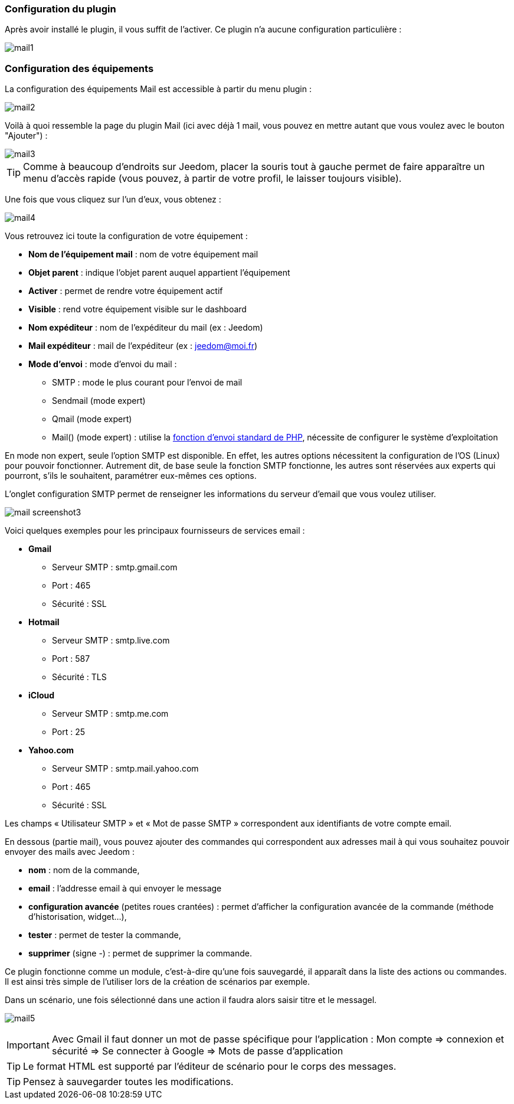 === Configuration du plugin

Après avoir installé le plugin, il vous suffit de l'activer. Ce plugin n'a aucune configuration particulière : 

image::../images/mail1.PNG[]

=== Configuration des équipements

La configuration des équipements Mail est accessible à partir du menu plugin : 

image::../images/mail2.PNG[]

Voilà à quoi ressemble la page du plugin Mail (ici avec déjà 1 mail, vous pouvez en mettre autant que vous voulez avec le bouton "Ajouter") : 

image::../images/mail3.PNG[]

[TIP]
Comme à beaucoup d'endroits sur Jeedom, placer la souris tout à gauche permet de faire apparaître un menu d'accès rapide (vous pouvez, à partir de votre profil, le laisser toujours visible).

Une fois que vous cliquez sur l'un d'eux, vous obtenez : 

image::../images/mail4.PNG[]

Vous retrouvez ici toute la configuration de votre équipement : 

* *Nom de l'équipement mail* : nom de votre équipement mail
* *Objet parent* : indique l'objet parent auquel appartient l'équipement
* *Activer* : permet de rendre votre équipement actif
* *Visible* : rend votre équipement visible sur le dashboard
* *Nom expéditeur* : nom de l'expéditeur du mail (ex : Jeedom)
* *Mail expéditeur* : mail de l'expéditeur (ex : jeedom@moi.fr)
* *Mode d'envoi* : mode d'envoi du mail : 
** SMTP : mode le plus courant pour l'envoi de mail
** Sendmail (mode expert)
** Qmail (mode expert)
** Mail() (mode expert) : utilise la http://fr.php.net/manual/fr/function.mail.php[fonction d'envoi standard de PHP, window="_blank"], nécessite de configurer le système d'exploitation


En mode non expert, seule l'option SMTP est disponible. En effet, les autres options nécessitent la configuration de l'OS (Linux) pour pouvoir fonctionner. Autrement dit, de base seule la fonction SMTP fonctionne, les autres sont réservées aux experts qui pourront, s'ils le souhaitent, paramétrer eux-mêmes ces options.

L’onglet configuration SMTP permet de renseigner les informations du serveur d’email que vous voulez utiliser.

image:../images/mail_screenshot3.jpg[]

Voici quelques exemples pour les principaux fournisseurs de services email :

- *Gmail*
* Serveur SMTP : smtp.gmail.com
* Port : 465
* Sécurité : SSL
- *Hotmail*
* Serveur SMTP : smtp.live.com
* Port : 587
* Sécurité : TLS
- *iCloud*
* Serveur SMTP : smtp.me.com
* Port : 25
- *Yahoo.com*
* Serveur SMTP : smtp.mail.yahoo.com
* Port : 465
* Sécurité : SSL
 
Les champs « Utilisateur SMTP » et « Mot de passe SMTP » correspondent aux identifiants de votre compte email.


En dessous (partie mail), vous pouvez ajouter des commandes qui correspondent aux adresses mail à qui vous souhaitez pouvoir envoyer des mails avec Jeedom : 

* *nom* : nom de la commande,
* *email* : l'addresse email à qui envoyer le message
* *configuration avancée* (petites roues crantées) : permet d'afficher la configuration avancée de la commande (méthode d'historisation, widget...),
* *tester* : permet de tester la commande,
* *supprimer* (signe -) : permet de supprimer la commande.


Ce plugin fonctionne comme un module, c’est-à-dire qu’une fois sauvegardé, il apparaît dans la liste des actions ou commandes. Il est ainsi très simple de l’utiliser lors de la création de scénarios par exemple.


Dans un scénario, une fois sélectionné dans une action il faudra alors saisir titre et le messagel.

image:../images/mail5.jpg[]


[IMPORTANT]
Avec Gmail il faut donner un mot de passe spécifique pour l'application : Mon compte => connexion et sécurité => Se connecter à Google => Mots de passe d'application

[TIP]
Le format HTML est supporté par l’éditeur de scénario pour le corps des messages.

[TIP]
Pensez à sauvegarder toutes les modifications.

